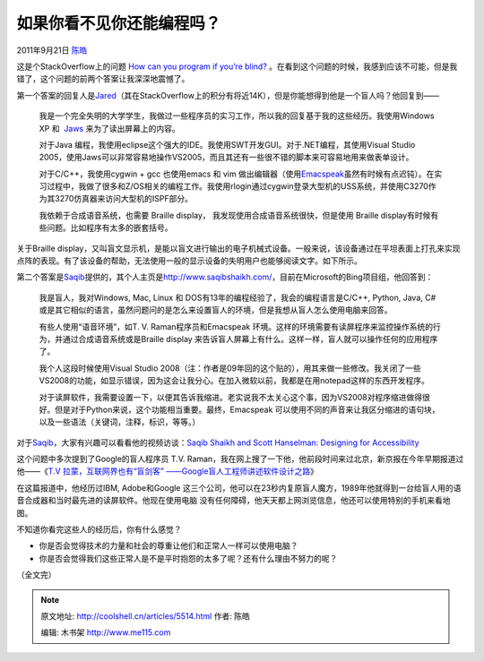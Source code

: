 .. _articles5514:

如果你看不见你还能编程吗？
==========================

2011年9月21日 `陈皓 <http://coolshell.cn/articles/author/haoel>`__

这是个StackOverflow上的问题 `How can you program if you’re
blind? <http://stackoverflow.com/questions/118984/how-can-you-program-if-youre-blind>`__ 。在看到这个问题的时候，我感到应该不可能，但是我错了，这个问题的前两个答案让我深深地震憾了。

第一个答案的回复人是\ `Jared <http://stackoverflow.com/users/14744/jared>`__\ （其在StackOverflow上的积分有将近14K），但是你能想得到他是一个盲人吗？他回复到——

    我是一个完全失明的大学学生，我做过一些程序员的实习工作，所以我的回复基于我的这些经历。我使用Windows
    XP
    和  \ `Jaws <http://freedomscientific.com/products/fs/jaws-product-page.asp>`__ 来为了读出屏幕上的内容。

    对于Java
    编程，我使用eclipse这个强大的IDE。我使用SWT开发GUI。对于.NET编程，其使用Visual
    Studio
    2005，使用Jaws可以非常容易地操作VS2005，而且其还有一些很不错的脚本来可容易地用来做表单设计。

    对于C/C++，我使用cygwin + gcc 也使用emacs 和 vim
    做出编辑器（使用\ `Emacspeak <http://emacspeak.sourceforge.net/>`__\ 虽然有时候有点迟钝）。在实习过程中，我做了很多和Z/OS相关的编程工作。我使用rlogin通过cygwin登录大型机的USS系统，并使用C3270作为其3270仿真器来访问大型机的ISPF部分。

    我依赖于合成语音系统，也需要 Braille display，
    我发现使用合成语音系统很快，但是使用 Braille
    display有时候有些问题。比如程序有太多的嵌套括号。

关于Braille
display，又叫盲文显示机，是能以盲文进行输出的电子机械式设备。一般来说，该设备通过在平坦表面上打孔来实现点阵的表现。有了该设备的帮助，无法使用一般的显示设备的失明用户也能够阅读文字。如下所示。

|A woman using a braille display with a QWERTY keyboard, attached to a
laptop computer.|

第二个答案是\ `Saqib <http://stackoverflow.com/users/56241/saqib>`__\ 提供的，其个人主页是\ `http://www.saqibshaikh.com/ <http://www.saqibshaikh.com/>`__\ ，目前在Microsoft的Bing项目组，他回答到：

    我是盲人，我对Windows, Mac, Linux 和
    DOS有13年的编程经验了，我会的编程语言是C/C++, Python, Java,
    C#或是其它相似的语言，虽然问题问的是怎么来设置盲人的环境，但是我想从盲人怎么使用电脑来回答。

    有些人使用“语音环境”，如T. V. Raman程序员和Emacspeak
    环境。这样的环境需要有读屏程序来监控操作系统的行为，并通过合成语音系统或是Braille
    display
    来告诉盲人屏幕上有什么。这样一样，盲人就可以操作任何的应用程序了。

    我个人这段时候使用Visual Studio
    2008（注：作者是09年回的这个贴的），用其来做一些修改。我关闭了一些VS2008的功能，如显示错误，因为这会让我分心。在加入微软以前，我都是在用notepad这样的东西开发程序。

    对于读屏软件，我需要设置一下，以便其告诉我缩进。老实说我不太关心这个事，因为VS2008对程序缩进做得很好。但是对于Python来说，这个功能相当重要。最终，Emacspeak
    可以使用不同的声音来让我区分缩进的语句块，以及一些语法（关键词，注释，标识，等等。）

对于\ `Saqib <http://stackoverflow.com/users/56241/saqib>`__\ ，大家有兴趣可以看看他的视频访谈：\ `Saqib
Shaikh and Scott Hanselman: Designing for
Accessibility <http://channel9.msdn.com/blogs/dan/saqib-shaikh-and-scott-hanselman-designing-for-accessibility>`__

这个问题中多次提到了Google的盲人程序员 T.V.
Raman，我在网上搜了一下他，他前段时间来过北京，新京报在今年早期报道过他——《\ `T.V
拉蒙，互联网界也有“盲剑客”
——Google盲人工程师讲述软件设计之路 <http://epaper.bjnews.com.cn/html/2011-01/16/content_192258.htm>`__\ 》

|image1|

在这篇报道中，他经历过IBM, Adobe和Google
这三个公司，他可以在23秒内复原盲人魔方，1989年他就得到一台给盲人用的语音合成器和当时最先进的读屏软件。他现在使用电脑
没有任何障碍，他天天都上网浏览信息，他还可以使用特别的手机来看地图。

不知道你看完这些人的经历后，你有什么感觉？

-  你是否会觉得技术的力量和社会的尊重让他们和正常人一样可以使用电脑？
-  你是否会觉得我们这些正常人是不是平时抱怨的太多了呢？还有什么理由不努力的呢？

（全文完）

.. |A woman using a braille display with a QWERTY keyboard, attached to a laptop computer.| image:: http://www.afb.org/afbpress/Image.asp?ImageID=aw050607fig1
   :target: http://www.google.com.hk/search?q=Braille+display&hl=zh-CN&safe=strict&prmd=ivns&tbm=isch&tbo=u&source=univ&sa=X&ei=zrV4Tt6YOemtiQfRkIzhDA&ved=0CDMQsAQ&biw=1280&bih=677
.. |image1| image:: http://epaper.bjnews.com.cn/images/2011-01/16/B13/b13116cb001.gif
.. |image8| image:: /coolshell/static/20140922113207928000.jpg

.. note::
    原文地址: http://coolshell.cn/articles/5514.html 
    作者: 陈皓 

    编辑: 木书架 http://www.me115.com
